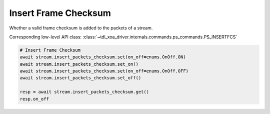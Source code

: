 Insert Frame Checksum
=========================
Whether a valid frame checksum is added to the packets of a stream.

Corresponding low-level API class: :class:`~tdl_xoa_driver.internals.commands.ps_commands.PS_INSERTFCS`

.. code-block:: python

    # Insert Frame Checksum
    await stream.insert_packets_checksum.set(on_off=enums.OnOff.ON)
    await stream.insert_packets_checksum.set_on()
    await stream.insert_packets_checksum.set(on_off=enums.OnOff.OFF)
    await stream.insert_packets_checksum.set_off()

    resp = await stream.insert_packets_checksum.get()
    resp.on_off
